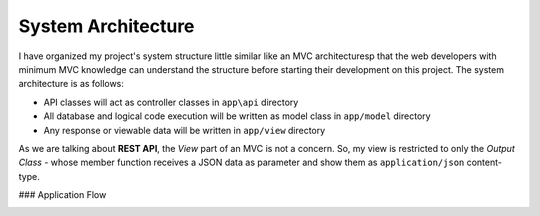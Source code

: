 ###################
System Architecture
###################

I have organized my project's system structure little similar like an MVC architecturesp that the web developers with minimum MVC knowledge can understand the structure before 
starting their development on this project. The system architecture is as follows:

-   API classes will act as controller classes in ``app\api`` directory
-   All database and logical code execution will be written as model class in ``app/model`` directory
-   Any response or viewable data will be written in ``app/view`` directory

As we are talking about **REST API**, the *View* part of an MVC is not a concern. So, my view is restricted to only the 
*Output Class* - whose member function receives a JSON data as parameter and show them as ``application/json`` content-type.

### Application Flow

|Application Flow|



.. |Application Flow| image:: https://sabbirrupom.com/resources/git/rest-template-architecture.jpg